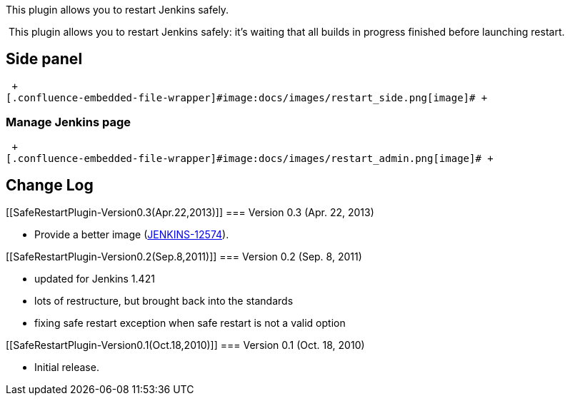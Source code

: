 This plugin allows you to restart Jenkins safely.

 This plugin allows you to restart Jenkins safely: it's waiting that all
builds in progress finished before launching restart.

[[SafeRestartPlugin-Sidepanel]]
== Side panel

 +
[.confluence-embedded-file-wrapper]#image:docs/images/restart_side.png[image]# +

[[SafeRestartPlugin-ManageJenkinspage]]
=== Manage Jenkins page

 +
[.confluence-embedded-file-wrapper]#image:docs/images/restart_admin.png[image]# +

[[SafeRestartPlugin-ChangeLog]]
== Change Log

[[SafeRestartPlugin-Version0.3(Apr.22,2013)]]
=== Version 0.3 (Apr. 22, 2013)

* Provide a better image
(https://issues.jenkins-ci.org/browse/JENKINS-12574[JENKINS-12574]).

[[SafeRestartPlugin-Version0.2(Sep.8,2011)]]
=== Version 0.2 (Sep. 8, 2011)

* updated for Jenkins 1.421
* lots of restructure, but brought back into the standards
* fixing safe restart exception when safe restart is not a valid option

[[SafeRestartPlugin-Version0.1(Oct.18,2010)]]
=== Version 0.1 (Oct. 18, 2010)

* Initial release.
